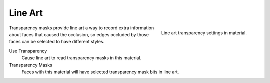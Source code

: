
********
Line Art
********

.. reference::

   :Panel:     :menuselection:`Material --> Line Art`

.. figure:: /images/render_materials_line-art_panel.png
   :align: right

   Line art transparency settings in material.

Transparency masks provide line art a way to record extra information about faces
that caused the occlusion, so edges occluded by those faces can be selected to have different styles.

Use Transparency
   Cause line art to read transparency masks in this material.

Transparency Masks
   Faces with this material will have selected transparency mask bits in line art.

